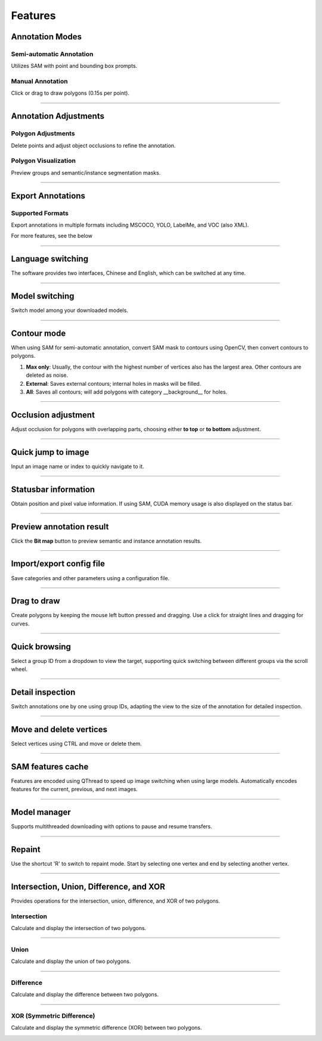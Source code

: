 Features
====================================

Annotation Modes
------------------------------------------------------------------------
Semi-automatic Annotation
^^^^^^^^^^^^^^^^^^^^^^^^^^^^^^^^^^^^
Utilizes SAM with point and bounding box prompts.

Manual Annotation
^^^^^^^^^^^^^^^^^^^^^^^^^^^^^^^^^^^^
Click or drag to draw polygons (0.15s per point).

------------------------------------------------------------------------

Annotation Adjustments
------------------------------------------------------------------------
Polygon Adjustments
^^^^^^^^^^^^^^^^^^^^^^^^^^^^^^^^^^^^
Delete points and adjust object occlusions to refine the annotation.

Polygon Visualization
^^^^^^^^^^^^^^^^^^^^^^^^^^^^^^^^^^^^
Preview groups and semantic/instance segmentation masks.

------------------------------------------------------------------------

Export Annotations
------------------------------------------------------------------------
Supported Formats
^^^^^^^^^^^^^^^^^^^^^^^^^^^^^^^^^^^^
Export annotations in multiple formats including MSCOCO, YOLO, LabelMe, and VOC (also XML).

For more features, see the below

------------------------------------------------------------------------


Language switching
------------------------------------------------------------------------
The software provides two interfaces, Chinese and English, which can be switched at any time.

.. image:: ../../../display/双语界面.gif
   :alt: Bilingual Interface

------------------------------------------------------------------------

Model switching
------------------------------------------------------------------------
Switch model among your downloaded models.

.. image:: ../../../display/模型切换.gif
   :alt: Model switching

------------------------------------------------------------------------

Contour mode
------------------------------------------------------------------------
When using SAM for semi-automatic annotation, convert SAM mask to contours using OpenCV, then convert contours to polygons.

1. **Max only**: Usually, the contour with the highest number of vertices also has the largest area. Other contours are deleted as noise.
2. **External**: Saves external contours; internal holes in masks will be filled.
3. **All**: Saves all contours; will add polygons with category __background__ for holes.

.. image:: ../../../display/轮廓保存模式.gif
   :alt: Contour saving modes

------------------------------------------------------------------------

Occlusion adjustment
------------------------------------------------------------------------
Adjust occlusion for polygons with overlapping parts, choosing either **to top** or **to bottom** adjustment.

.. image:: ../../../display/图层调整遮挡关系.gif
   :alt: Adjusting layer occlusion

------------------------------------------------------------------------

Quick jump to image
------------------------------------------------------------------------
Input an image name or index to quickly navigate to it.

.. image:: ../../../display/图片快速跳转.gif
   :alt: Quick image jump

------------------------------------------------------------------------

Statusbar information
------------------------------------------------------------------------
Obtain position and pixel value information. If using SAM, CUDA memory usage is also displayed on the status bar.

.. image:: ../../../display/状态栏信息.gif
   :alt: Statusbar Information

------------------------------------------------------------------------

Preview annotation result
------------------------------------------------------------------------
Click the **Bit map** button to preview semantic and instance annotation results.

.. image:: ../../../display/实时预览.gif
   :alt: Real-time preview

------------------------------------------------------------------------

Import/export config file
------------------------------------------------------------------------
Save categories and other parameters using a configuration file.

.. image:: ../../../display/配置文件导入导出.gif
   :alt: Config file import/export

------------------------------------------------------------------------

Drag to draw
------------------------------------------------------------------------
Create polygons by keeping the mouse left button pressed and dragging. Use a click for straight lines and dragging for curves.

.. image:: ../../../display/拖动绘制.gif
   :alt: Drag to draw

------------------------------------------------------------------------

Quick browsing
------------------------------------------------------------------------
Select a group ID from a dropdown to view the target, supporting quick switching between different groups via the scroll wheel.

.. image:: ../../../display/快速浏览.gif
   :alt: Quick browsing

------------------------------------------------------------------------

Detail inspection
------------------------------------------------------------------------
Switch annotations one by one using group IDs, adapting the view to the size of the annotation for detailed inspection.

.. image:: ../../../display/细节检查.gif
   :alt: Detail inspection

------------------------------------------------------------------------

Move and delete vertices
------------------------------------------------------------------------
Select vertices using CTRL and move or delete them.

.. image:: ../../../display/顶点批量移动与删除.gif
   :alt: Move and delete vertices

------------------------------------------------------------------------

SAM features cache
------------------------------------------------------------------------
Features are encoded using QThread to speed up image switching when using large models. Automatically encodes features for the current, previous, and next images.

.. image:: ../../../display/sam缓存.gif
   :alt: SAM features cache

------------------------------------------------------------------------

Model manager
------------------------------------------------------------------------
Supports multithreaded downloading with options to pause and resume transfers.

.. image:: ../../../display/模型下载.gif
   :alt: Model manager

------------------------------------------------------------------------

Repaint
------------------------------------------------------------------------
Use the shortcut 'R' to switch to repaint mode. Start by selecting one vertex and end by selecting another vertex.

.. image:: ../../../display/重绘.gif
   :alt: Repaint

------------------------------------------------------------------------

Intersection, Union, Difference, and XOR
------------------------------------------------------------------------

Provides operations for the intersection, union, difference, and XOR of two polygons.

Intersection
^^^^^^^^^^^^^^^^^^^^^^^^^^^^^^^^^^^^
Calculate and display the intersection of two polygons.

.. image:: ../../../display/交集.gif
   :alt: Intersection

------------------------------------------------------------------------

Union
^^^^^^^^^^^^^^^^^^^^^^^^^^^^^^^^^^^^
Calculate and display the union of two polygons.

.. image:: ../../../display/并集.gif
   :alt: Union

------------------------------------------------------------------------

Difference
^^^^^^^^^^^^^^^^^^^^^^^^^^^^^^^^^^^^
Calculate and display the difference between two polygons.

.. image:: ../../../display/差集.gif
   :alt: Difference

------------------------------------------------------------------------

XOR (Symmetric Difference)
^^^^^^^^^^^^^^^^^^^^^^^^^^^^^^^^^^^^
Calculate and display the symmetric difference (XOR) between two polygons.

.. image:: ../../../display/异或.gif
   :alt: XOR



